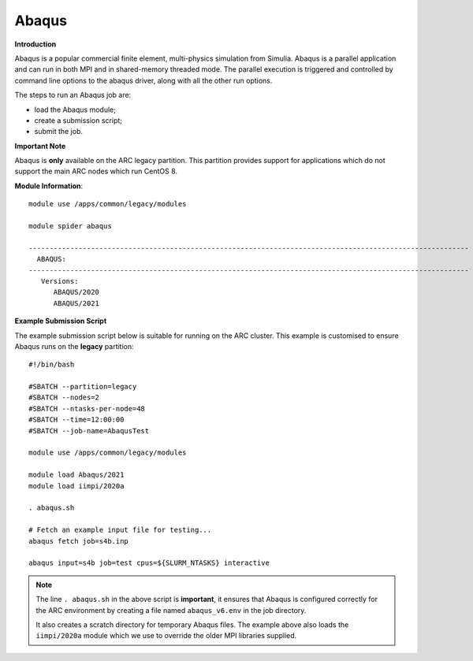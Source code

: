 Abaqus
------

**Introduction**
 
Abaqus is a popular commercial finite element, multi-physics simulation from Simulia.  Abaqus is a parallel application and can run in both MPI and in shared-memory threaded mode.  The parallel execution is triggered and controlled by command line options to the abaqus driver, along with all the other run options.

The steps to run an Abaqus job are: 

- load the Abaqus module;
- create a submission script;
- submit the job.

**Important Note**

Abaqus is **only** available on the ARC legacy partition. This partition provides support for applications which do not support the main ARC nodes which run CentOS 8.

**Module Information**::
 
  module use /apps/common/legacy/modules
  
  module spider abaqus

  ----------------------------------------------------------------------------------------------------------
    ABAQUS:
  ----------------------------------------------------------------------------------------------------------
     Versions:
        ABAQUS/2020
        ABAQUS/2021


**Example Submission Script**
 
The example submission script below is suitable for running on the ARC cluster. This example is customised to ensure Abaqus runs on the **legacy** partition::
  
  #!/bin/bash

  #SBATCH --partition=legacy
  #SBATCH --nodes=2
  #SBATCH --ntasks-per-node=48
  #SBATCH --time=12:00:00
  #SBATCH --job-name=AbaqusTest

  module use /apps/common/legacy/modules

  module load Abaqus/2021
  module load iimpi/2020a

  . abaqus.sh

  # Fetch an example input file for testing...
  abaqus fetch job=s4b.inp 

  abaqus input=s4b job=test cpus=${SLURM_NTASKS} interactive

.. note::
    The line ``. abaqus.sh`` in the above script is **important**, it ensures that Abaqus is configured correctly for the ARC environment by creating a file
    named ``abaqus_v6.env`` in the job directory. 
    
    It also creates a scratch directory for temporary Abaqus files. The example above also loads the ``iimpi/2020a`` module
    which we use to override the older MPI libraries supplied.  
